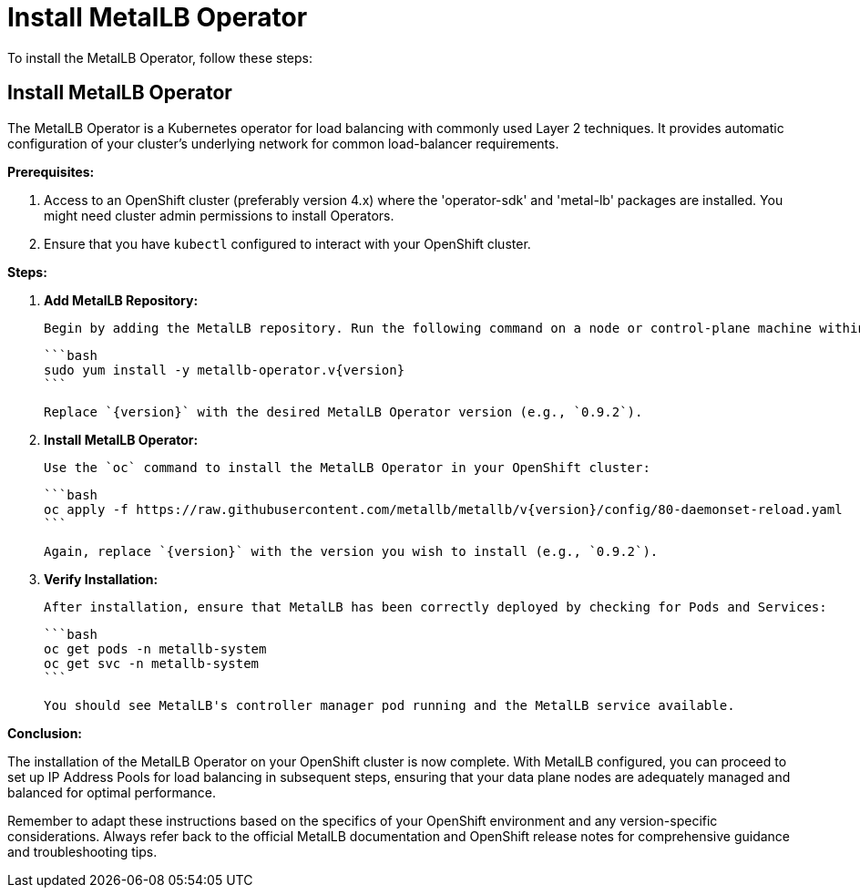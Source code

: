 #  Install MetalLB Operator

To install the MetalLB Operator, follow these steps:

== Install MetalLB Operator

The MetalLB Operator is a Kubernetes operator for load balancing with commonly used Layer 2 techniques. It provides automatic configuration of your cluster's underlying network for common load-balancer requirements.

**Prerequisites:**

1. Access to an OpenShift cluster (preferably version 4.x) where the 'operator-sdk' and 'metal-lb' packages are installed. You might need cluster admin permissions to install Operators.
2. Ensure that you have `kubectl` configured to interact with your OpenShift cluster.

**Steps:**

1. **Add MetalLB Repository:**

   Begin by adding the MetalLB repository. Run the following command on a node or control-plane machine within your OpenShift cluster:

   ```bash
   sudo yum install -y metallb-operator.v{version}
   ```

   Replace `{version}` with the desired MetalLB Operator version (e.g., `0.9.2`).

2. **Install MetalLB Operator:**

   Use the `oc` command to install the MetalLB Operator in your OpenShift cluster:

   ```bash
   oc apply -f https://raw.githubusercontent.com/metallb/metallb/v{version}/config/80-daemonset-reload.yaml
   ```

   Again, replace `{version}` with the version you wish to install (e.g., `0.9.2`).

3. **Verify Installation:**

   After installation, ensure that MetalLB has been correctly deployed by checking for Pods and Services:

   ```bash
   oc get pods -n metallb-system
   oc get svc -n metallb-system
   ```

   You should see MetalLB's controller manager pod running and the MetalLB service available.

**Conclusion:**

The installation of the MetalLB Operator on your OpenShift cluster is now complete. With MetalLB configured, you can proceed to set up IP Address Pools for load balancing in subsequent steps, ensuring that your data plane nodes are adequately managed and balanced for optimal performance.

Remember to adapt these instructions based on the specifics of your OpenShift environment and any version-specific considerations. Always refer back to the official MetalLB documentation and OpenShift release notes for comprehensive guidance and troubleshooting tips.